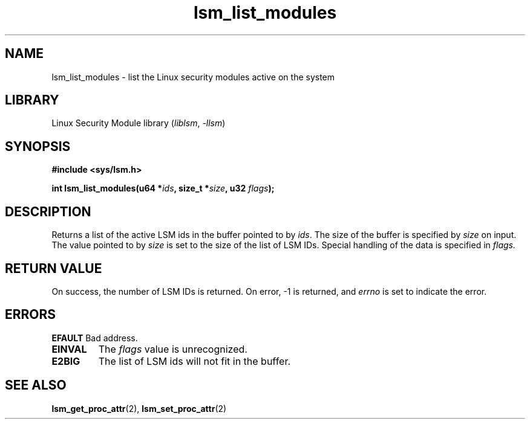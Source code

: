 .\" Copyright (c) 2024 Casey Schaufler (casey@schaufler-ca.com) February 16, 2024
.\"
.\" SPDX-License-Identifier: Linux-man-pages-copyleft
.\"
.TH lsm_list_modules 2 (date) "Linux man-pages (unreleased)"
.SH NAME
lsm_list_modules \- list the Linux security modules active on the system
.SH LIBRARY
Linux Security Module library
.RI ( liblsm ", " \-llsm )
.SH SYNOPSIS
.nf
.B #include <sys/lsm.h>
.P
.BI "int lsm_list_modules(u64 *" ids ", size_t *" size ", u32 " flags );
.P
.SH DESCRIPTION
Returns a list of the active LSM ids in the buffer pointed to by
.IR ids .
The size of the buffer is specified by
.I size
on input.
The value pointed to by
.I size
is set to the size of the list of LSM IDs.
Special handling of the data is specified in
.IR flags.
.P
.SH RETURN VALUE
On success, the number of LSM IDs is returned.
On error, \-1 is returned, and
.I errno
is set to indicate the error.
.SH ERRORS
.B EFAULT
Bad address.
.TP
.B EINVAL
The 
.I flags
value is unrecognized.
.TP
.B E2BIG
The list of LSM ids will not fit in the buffer.
.SH SEE ALSO
.BR lsm_get_proc_attr (2),
.BR lsm_set_proc_attr (2)
